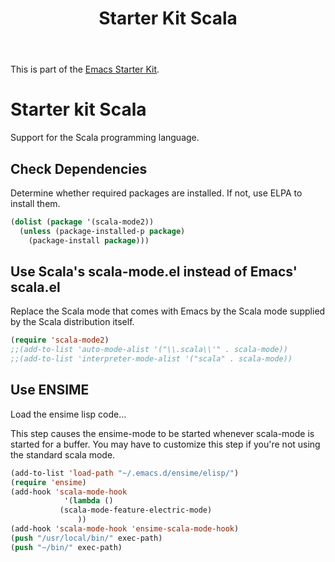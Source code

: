 #+TITLE: Starter Kit Scala
#+OPTIONS: toc:nil num:nil ^:nil

This is part of the [[file:starter-kit.org][Emacs Starter Kit]].

* Starter kit Scala

Support for the Scala programming language.

** Check Dependencies

Determine whether required packages are installed. If not, use ELPA to
install them.
#+begin_src emacs-lisp
 (dolist (package '(scala-mode2))
   (unless (package-installed-p package)
     (package-install package)))
#+end_src

** Use Scala's scala-mode.el instead of Emacs' scala.el
  :PROPERTIES:
  :CUSTOM_ID: scala
  :END:
Replace the Scala mode that comes with Emacs by the Scala mode
supplied by the Scala distribution itself.
#+begin_src emacs-lisp
(require 'scala-mode2)
;;(add-to-list 'auto-mode-alist '("\\.scala\\'" . scala-mode))
;;(add-to-list 'interpreter-mode-alist '("scala" . scala-mode))
#+end_src

** Use ENSIME

Load the ensime lisp code...

This step causes the ensime-mode to be started whenever
scala-mode is started for a buffer. You may have to customize this
 step
if you're not using the standard scala mode.

#+begin_src emacs-lisp
(add-to-list 'load-path "~/.emacs.d/ensime/elisp/")
(require 'ensime)
(add-hook 'scala-mode-hook
            '(lambda ()
	       (scala-mode-feature-electric-mode)
               ))
(add-hook 'scala-mode-hook 'ensime-scala-mode-hook)
(push "/usr/local/bin/" exec-path)
(push "~/bin/" exec-path)
#+end_src

